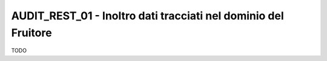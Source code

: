 .. _modipa_infoUtente_audi01:

AUDIT_REST_01 - Inoltro dati tracciati nel dominio del Fruitore
~~~~~~~~~~~~~~~~~~~~~~~~~~~~~~~~~~~~~~~~~~~~~~~~~~~~~~~~~~~~~~~~

TODO
